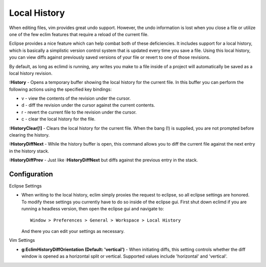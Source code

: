 .. Copyright (C) 2005 - 2009  Eric Van Dewoestine

   This program is free software: you can redistribute it and/or modify
   it under the terms of the GNU General Public License as published by
   the Free Software Foundation, either version 3 of the License, or
   (at your option) any later version.

   This program is distributed in the hope that it will be useful,
   but WITHOUT ANY WARRANTY; without even the implied warranty of
   MERCHANTABILITY or FITNESS FOR A PARTICULAR PURPOSE.  See the
   GNU General Public License for more details.

   You should have received a copy of the GNU General Public License
   along with this program.  If not, see <http://www.gnu.org/licenses/>.

.. _vim/common/history:


Local History
=============

When editing files, vim provides great undo support.  However, the undo
information is lost when you close a file or utilize one of the few eclim
features that require a reload of the current file.

Eclipse provides a nice feature which can help combat both of these
deficiencies.  It includes support for a local history, which is basically a
simplistic version control system that is updated every time you save a file.
Using this local history, you can view diffs against previously saved versions
of your file or revert to one of those revisions.

By default, as long as eclimd is running, any writes you make to a file inside
of a project will automatically be saved as a local history revision.

.. _\:History:

**:History** - Opens a temporary buffer showing the local history for the
current file.  In this buffer you can perform the following actions using the
specified key bindings:

- v - view the contents of the revision under the cursor.
- d - diff the revision under the cursor against the current contents.
- r - revert the current file to the revision under the cursor.
- c - clear the local history for the file.

.. _\:HistoryClear:

**:HistoryClear[!]** - Clears the local history for the current file.  When the
bang (!) is supplied, you are not prompted before clearing the history.

.. _\:HistoryDiffNext:

**:HistoryDiffNext** - While the history buffer is open, this command allows
you to diff the current file against the next entry in the history stack.

.. _\:HistoryDiffPrev:

**:HistoryDiffPrev** - Just like **:HistoryDiffNext** but diffs against the
previous entry in the stack.


Configuration
--------------

Eclipse Settings

- When writing to the local history, eclim simply proxies the request to
  eclipse, so all eclipse settings are honored.  To modify these settings you
  currently have to do so inside of the eclipse gui.  First shut down eclimd if
  you are running a headless version, then open the eclipse gui and navigate
  to:

  ::

    Window > Preferences > General > Workspace > Local History

  And there you can edit your settings as necessary.

Vim Settings

.. _g\:EclimHistoryDiffOrientation:

- **g:EclimHistoryDiffOrientation (Default: 'vertical')** -
  When initiating diffs, this setting controls whether the diff window is
  opened as a horizontal split or vertical.  Supported values include
  'horizontal' and 'vertical'.
